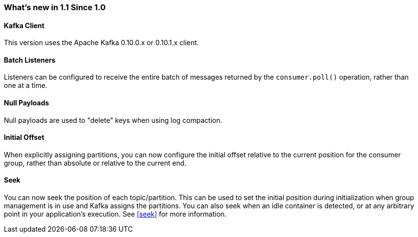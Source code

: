 === What's new in 1.1 Since 1.0

==== Kafka Client

This version uses the Apache Kafka 0.10.0.x or 0.10.1.x client.

==== Batch Listeners

Listeners can be configured to receive the entire batch of messages returned by the `consumer.poll()` operation, rather than one at a time.

==== Null Payloads

Null payloads are used to "delete" keys when using log compaction.

==== Initial Offset

When explicitly assigning partitions, you can now configure the initial offset relative to the current position for the consumer group, rather than absolute or relative to the current end.

==== Seek

You can now seek the position of each topic/partition.
This can be used to set the initial position during initialization when group management is in use and Kafka assigns the partitions.
You can also seek when an idle container is detected, or at any arbitrary point in your application's execution.
See <<seek>> for more information.
